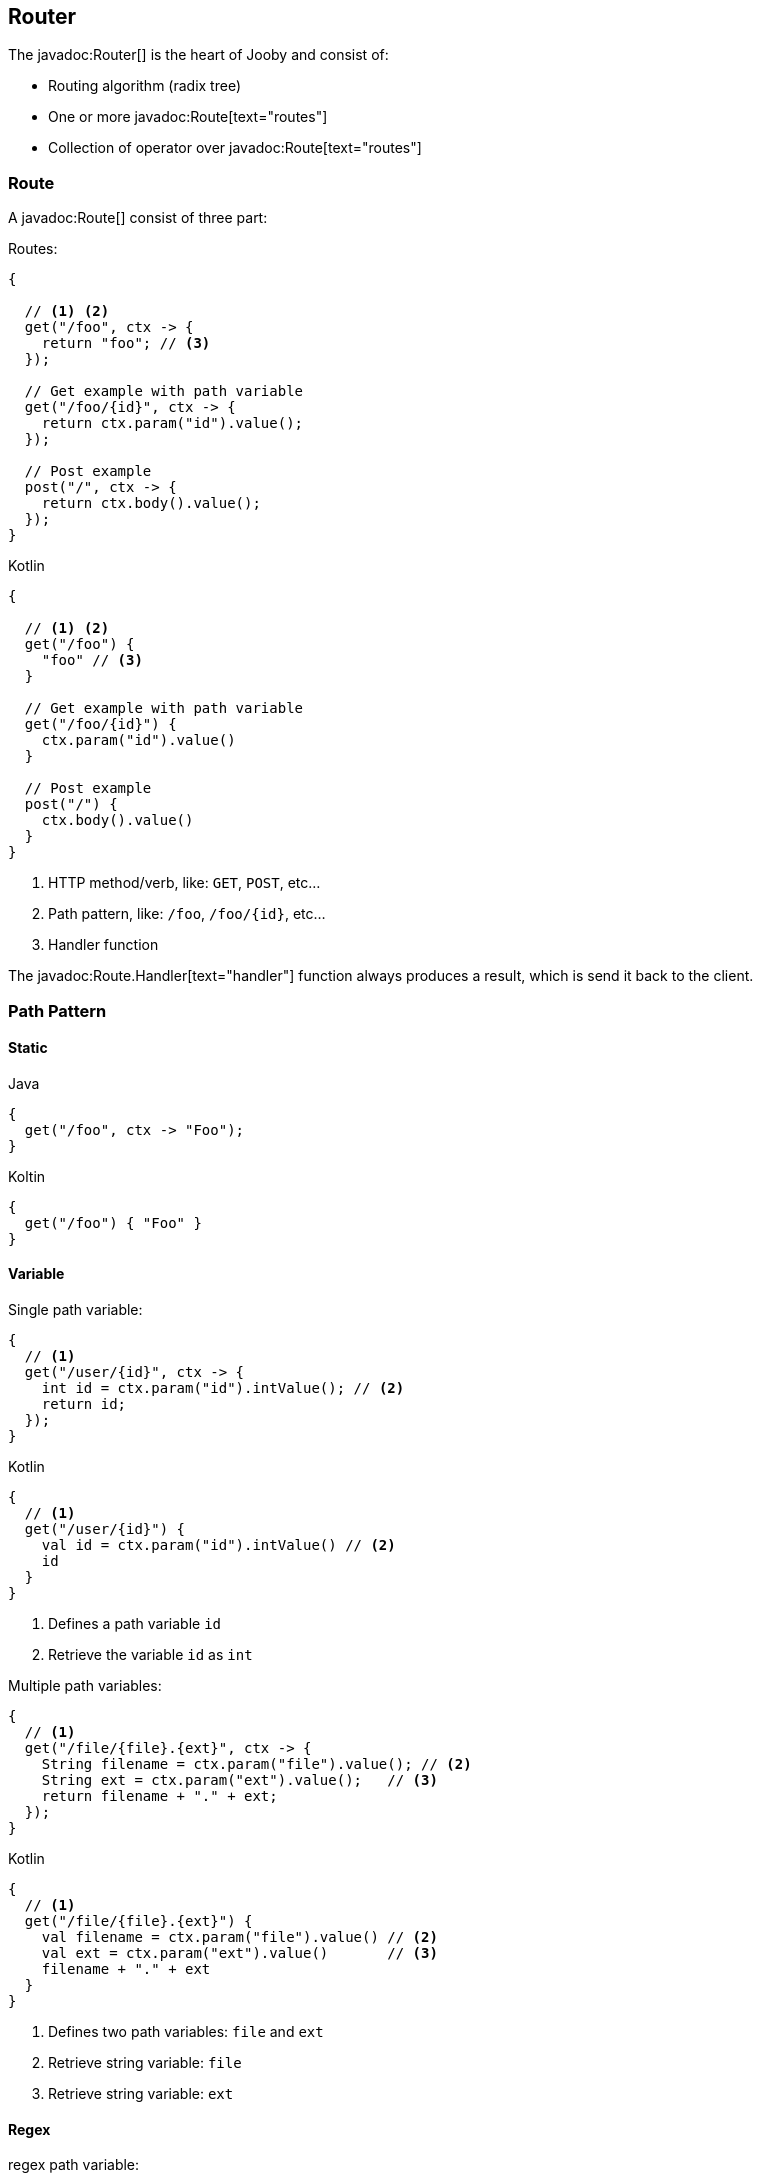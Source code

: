 == Router

The javadoc:Router[] is the heart of Jooby and consist of:

- Routing algorithm (radix tree)
- One or more javadoc:Route[text="routes"]
- Collection of operator over javadoc:Route[text="routes"]

=== Route

A javadoc:Route[] consist of three part:

.Routes:
[source, java, role="primary"]
----
{
  
  // <1> <2>
  get("/foo", ctx -> {
    return "foo"; // <3>
  });

  // Get example with path variable
  get("/foo/{id}", ctx -> {
    return ctx.param("id").value();
  });
  
  // Post example
  post("/", ctx -> {
    return ctx.body().value();
  });
}
----

.Kotlin
[source, kotlin, role="secondary"]
----
{
  
  // <1> <2>
  get("/foo") {
    "foo" // <3>
  }

  // Get example with path variable
  get("/foo/{id}") {
    ctx.param("id").value()
  }
  
  // Post example
  post("/") {
    ctx.body().value()
  }
}
----

<1> HTTP method/verb, like: `GET`, `POST`, etc...
<2> Path pattern, like: `/foo`, `/foo/{id}`, etc...
<3> Handler function

The javadoc:Route.Handler[text="handler"] function always produces a result, which is send it back
to the client.

=== Path Pattern

==== Static

.Java
[source, java, role="primary"]
----
{
  get("/foo", ctx -> "Foo");
}
----

.Koltin
[source, kotlin, role="secondary"]
----
{
  get("/foo") { "Foo" }
}
----

==== Variable

.Single path variable:
[source, java, role="primary"]
----
{
  // <1>
  get("/user/{id}", ctx -> {
    int id = ctx.param("id").intValue(); // <2>
    return id;
  });
}
----

.Kotlin
[source, kotlin, role="secondary"]
----
{
  // <1>
  get("/user/{id}") {
    val id = ctx.param("id").intValue() // <2>
    id
  }
}
----

<1> Defines a path variable `id`
<2> Retrieve the variable `id` as `int`

.Multiple path variables:
[source, java,role="primary"]
----
{
  // <1>
  get("/file/{file}.{ext}", ctx -> {
    String filename = ctx.param("file").value(); // <2>
    String ext = ctx.param("ext").value();   // <3>
    return filename + "." + ext;
  });
}
----

.Kotlin
[source, kotlin,role="secondary"]
----
{
  // <1>
  get("/file/{file}.{ext}") {
    val filename = ctx.param("file").value() // <2>
    val ext = ctx.param("ext").value()       // <3>
    filename + "." + ext
  }
}
----

<1> Defines two path variables: `file` and `ext`
<2> Retrieve string variable: `file`
<3> Retrieve string variable: `ext`

==== Regex

.regex path variable:
[source, java]
----
{
  // <1>
  get("/user/{id:[0-9]+}", ctx -> {
    int id = ctx.param("id").intValue(); // <2>
    return id;
  });
  
  get("/user/{id:[0-9]+}/edit", ctx -> {
    int id = ctx.param("id").intValue();
    return id;
  });
}
----

<1> Defines a path variable: `id`. Regex expression is everything after the first `:`, like: `[0-9]+`
<2> Retrieve an int value

==== * Catchall

.catchall
[source, java]
----
{
  // <1>
  get("/articles/*", ctx -> {
    String catchall = ctx.param("*").value(); // <2>
    return catchall;
  });
  
  get("/articles/*path", ctx -> {
    String path = ctx.param("path").value(); // <3>
    return path;
  });
}
----

<1> The trailing `*` defines a `catchall` pattern
<2> We access to the `catchall` value using the `*` character
<3> Same example, but this time we named the `catchall` pattern and we access to it using `path` 
variable name.

[NOTE]
====
A `catchall` pattern must be defined at the end of the path pattern.
====
 
=== Handler

Application logic goes inside a javadoc:Route.Handler[text=handler]. A 
javadoc:Route.Handler[text=handler] is a function that accepts a javadoc:Context[text=context] 
object and produces a `result`.

A javadoc:Context[text=context] allows you to interact with the `HTTP Request` and manipulate the 
`HTTP Response`.

.Incoming request matches exactly **one** route handler:
[source,java]
----
{
  get("/user/{id}", ctx -> ctx.param("id").value()); // <1>
  
  get("/user/me", ctx -> "my profile");              // <2>
  
  get("/users", ctx -> "users");                     // <3>
  
  get("/users", ctx -> "new users");                 // <4>
}
---- 

Output:

<1> `GET /user/ppicapiedra` => `ppicapiedra`
<2> `GET /user/me` => `me`
<3> Unreachable, => override it by next route
<4> `GET /users` => `new users` not `users`

Routes with most specific path pattern (`2` vs `1`) has more precedence. Also, route overrides is
silently ignored and makes previous route unreachable.

==== Decorator

Cross cutting concerns such as response modification, verification, security, tracing, etc. is available
via javadoc:Route.Decorator[] (a.k.a filter)

A `decorator` takes the `next` handler in the pipeline and returns a `new` handler:

[source,java]
----
interface Decorator {
  Handler apply(Handler next);
}
----

.Timing decorator example:
[source,java]
----
{
  decorator(next -> ctx -> {
    long start = System.currentTimeMillis();       // <1>

    Object response = next.apply(ctx);             // <2>

    long end = System.currentTimeMillis();
    long took = end - start;

    System.out.println("Took: " + took + "ms");   // <3>

    return response;                              // <4>
  });
  
  get("/", ctx -> {
    return "decorator";
  });
}
----

<1> Save start time
<2> Proceed with execution (pipeline)
<3> Compute and print latency
<4> Returns a response

Unlike in other web frameworks a `decorator` lack of a `path pattern`. Sounds odd? All these is
explained in the <<pipeline, pipeline>> section.

[IMPORTANT]
====
Decorators (including before/after) must be defined before a `handler`:
====

.It works:
[source, java]
----
{
  decorator(next -> ctx -> {
    return "Hello " + next.apply(ctx);
  });

  // Produces: Hello Jooby
  get("/", ctx -> "Jooby");
}
----

Output:

'/' => `Hello Jooby`


Now if you move the decorator after the handler:
 
.Ignored:
[source, java]
----
{
  // Produces: Jooby
  get("/", ctx -> "Jooby");
  
  decorator(next -> ctx -> {
    return "Hello " + next.apply(ctx);
  });
}
----

Output:

'/' => `Jooby`

Decorator has no effect over route, due is defined after it.

==== Before Decorator

The javadoc:Route.Before[text=before] decorator is a specialized decorator that runs before a 
`handler`.

A `before` decorator takes a `context` as argument and don't produces a response. It expected to operate
via side effects (usually modifying the HTTP response).

[source,java]
----
interface Before {
  void apply(Context ctx);
}
----

.Example:
[source,java]
----
{
  before(ctx -> {
    // your code goes here
  });

  get("/", ctx -> {
    return ...;
  });
}
----

==== After Decorator

The javadoc:Route.After[text=after] decorator is a specialized decorator that runs after a 
`handler`.

An `after` decorator takes two arguments. The first argument is the `HTTP context`, while the second
argument is the result/response from a `handler`.  

[source,java]
----
interface After {
  Object apply(Context ctx, Object result);
}
----

.Example:
[source,java]
----
{
  after((ctx, result) -> {
    return "Hello " + result;
  });

  get("/", ctx -> {
    return "Jooby";
  });
}
----

=== Pipeline

Route pipeline (a.k.a route stack) is a composition of one or more decorator(s) tied to a single `handler`:

[source, java]
----
{
  // Increment +1
  decorator(next -> ctx -> {
    Number n = (Number) next.apply(ctx);
    return 1 + n.intValue();
  });

  // Increment +1
  decorator(next -> ctx -> {
    Number n = (Number) next.apply(ctx);
    return 1 + n.intValue();
  });
  
  get("/1", ctx -> 1); // <1>
  
  get("/2", ctx -> 2); // <2>
}
----

Output:

<1> `/1` => `3`
<2> `/2` => `5`

Behind the scene, Jooby build something like:

[source, java]
----
{
  // Increment +1
  var increment = decorator(next -> ctx -> {
    Number n = (Number) next.apply(ctx);
    return 1 + n.intValue();
  });

  Handler one = ctx -> 1;
  
  Handler two = ctx -> 2;
  
  Handler handler1 = increment.then(increment).then(one);
  Handler handler2 = increment.then(increment).then(two);
  
  get("/1", handler1);
  
  get("/2", handler2);
}
----

Any `decorator` defined on top of the handler will be stacked/chained into a new handler, call it: `pipeline`.

[NOTE]
.Decorator without path pattern
====

This was a hard decision to make, but we know is the right one. Other Java web framework 
(including Jooby 1.x) uses a path pattern to define `filter`.

For example, the `pipeline` in Jooby 1.x consists of multiple filters and handlers. They are match
sequentially one by one. The following `filter` is always executed in Jooby 1.x

.Jooby 1.x
[source, java]
----
{
   use("/*", (req, rsp, chain) -> {
     // remote call, db call 
   });

   // ...
}
----

Suppose there is bot trying to access and causing lot of `404` responses (path doesn't exist).
In Jooby 1.x (most of other web frameworks too) executed the `filter` for every single request sent
by the bot to realize there is NO matching route and all we need is a `404`.

In Jooby 2.x this won't happen anymore. If there is a matching handler, the `pipeline` will be 
executed. Otherwise, nothing will do!

====

==== Order

Order follows the **what you see is what you get** approach. Routes are stacked in the way they were added/defined.

.Order example:
[source, java]
----
{
  // Increment +1
  decorator(next -> ctx -> {
    Number n = (Number) next.apply(ctx);
    return 1 + n.intValue();
  });

  get("/1", ctx -> 1);                // <1>
  
  // Increment +1
  decorator(next -> ctx -> {
    Number n = (Number) next.apply(ctx);
    return 1 + n.intValue();
  });

  get("/2", ctx -> 2);               // <2>
}
----

Output:

<1> `/1` => `2`
<2> `/2` => `4` 

==== Scoped Decorator

A `scoped decorator` allows us to selectively apply one or more `decorators` to one or more `routes`.

.Scoped decorator:
[source, java]
----
{
  // Increment +1
  decorator(next -> ctx -> {
    Number n = (Number) next.apply(ctx);
    return 1 + n.intValue();
  });

  route(() -> {                          // <1>
    // Multiply by 2
    decorator(next -> ctx -> {
      Number n = (Number) next.apply(ctx);
      return 2 * n.intValue();
    });
    
    get("/4", ctx -> 4);                 // <2>
  });
  
  get("/1", ctx -> 1);                   // <3>
}
----

Output:

<1> Introduce a new scope via `route` operator
<2> `/4`  => `9`
<3> `/1`  => `2`

=== Grouping routes

As showed previously, the javadoc:Router[route, java.lang.Runnable] operator push a new route `scope`
and allows you to selectively apply one or more route `decorators`.

.group operator
[source,java]
----
{
  route(() -> {   
    decorator(next -> ctx -> next.apply(ctx) + " Stack!"); // <1>

    get("/", ctx -> "Hello");                              // <2>
  });
}
----

<1> The `route` operator applies the `decorator` to the `handlers` defined below it.
<2> `/` => `Hello Stack!`

In similar way the javadoc:Router[path, java.lang.String, java.lang.Runnable] operator groups
one or more routes under a common path pattern.

.Group one or more route under a common path prefix:
[source,java]
----
{
   path("/api/user", () -> {    // <1>
   
     get("/{id}", ctx -> ...);  // <2>
   
     get("/", ctx -> ...);      // <3>
     
     post("/", ctx -> ...);     // <4>
     
     ...
   }); 
}
----

<1> Set common prefix `/api/user`
<2> `GET /api/user/{id}`
<3> `GET /api/user`
<4> `POST /api/user`


=== Composing routes

Composition is a technique for building complex application. You can compose one or more
router/application into a new one. Composition let you build modular applications.

Composition is available through the javadoc:Router[use, io.jooby.Router] operator:

.Composing
[source, java]
----
public class Foo extends Jooby {
  {
    get("/foo", Context::pathString);
  }
}

public class Bar extends Jooby {
  {
    get("/bar", Context::pathString);
  }
}

public class App extends Jooby {
  {
    use(new Foo());                     // <1>

    use(new Bar());                     // <2>

    get("/app", Context::pathString);   // <3>
  }
}
----

<1> Imports all routes from `Foo.java`. Output: `/foo` => `/foo`

<2> Imports all routes from `Bar.java`. Output: `/bar`  => `/bar`

<3> Add more routes . Output `/app` => `/app`


.Composing with path prefix
[source,java]
----
public class Foo extends Jooby {
  {
    get("/foo", Context::pathString);
  }
}

public class App extends Jooby {
  {
    use("/prefix", new Foo());  // <1>
  }
}
----

<1> Now all routes from `Foo` will be prefixed with `/prefix`. Output: `/prefix/foo` => `/prefix/foo`

[TIP]
====
Composition is a great option for modularization. You can easily develop/test/deploy each 
application indendepently and compose them all in another application.

We do provide <<mvc-api, MVC API>> as another alternative for modularization.
====

=== Dynamic Routing

Dynamic routing is looks similar to <<composition, composition>> but enabled/disabled routes at runtime
using a `predicate`.

Suppose you own two version of an `API` and for some time you need to support both: `old` and `new` API:

.Dynamic Routing
[source,java]
----
public class V1 extends Jooby {
  {
    get("/api", ctx -> "v1");
  }
}

public class V2 extends Jooby {
  {
    get("/api", ctx -> "v2");
  }
}

public class App extends Jooby {
  {
    use(ctx -> ctx.header("version").value().equals("v1"), v1); // <1>

    use(ctx -> ctx.header("version").value().equals("v2"), v2); // <2>
  }
}
----

Output:

<1> `/api` => `v1`; when `version` header is `v1`
<2> `/api` => `v2`; when `version` header is `v2`

Done {love}!
